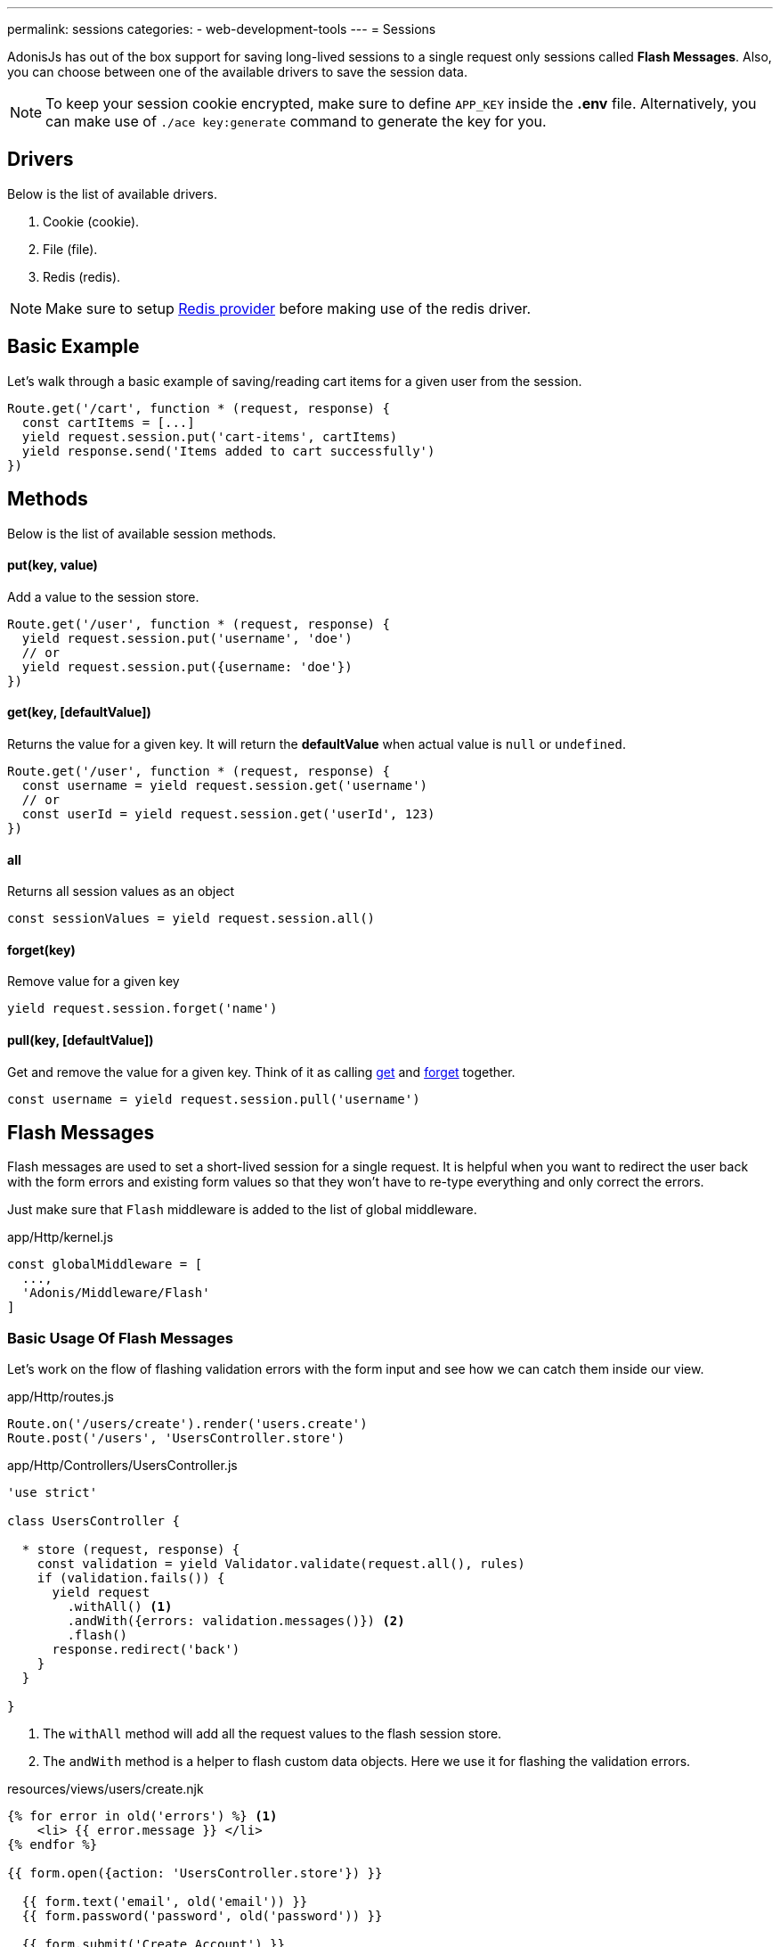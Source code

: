 ---
permalink: sessions
categories:
- web-development-tools
---
= Sessions

toc::[]

AdonisJs has out of the box support for saving long-lived sessions to a single request only sessions called *Flash Messages*. Also, you can choose between one of the available drivers to save the session data.

NOTE: To keep your session cookie encrypted, make sure to define `APP_KEY` inside the *.env* file. Alternatively, you can make use of `./ace key:generate` command to generate the key for you.

== Drivers
Below is the list of available drivers.

[support-list]
1. Cookie (cookie).
2. File (file).
3. Redis (redis).

NOTE: Make sure to setup link:redis[Redis provider] before making use of the redis driver.

== Basic Example
Let's walk through a basic example of saving/reading cart items for a given user from the session.

[source, javascript]
----
Route.get('/cart', function * (request, response) {
  const cartItems = [...]
  yield request.session.put('cart-items', cartItems)
  yield response.send('Items added to cart successfully')
})
----

== Methods
Below is the list of available session methods.

==== put(key, value)
Add a value to the session store.

[source, javascript]
----
Route.get('/user', function * (request, response) {
  yield request.session.put('username', 'doe')
  // or
  yield request.session.put({username: 'doe'})
})
----

==== get(key, [defaultValue])
Returns the value for a given key. It will return the *defaultValue* when actual value is `null` or `undefined`.

[source, javascript]
----
Route.get('/user', function * (request, response) {
  const username = yield request.session.get('username')
  // or
  const userId = yield request.session.get('userId', 123)
})
----

==== all
Returns all session values as an object

[source, javascript]
----
const sessionValues = yield request.session.all()
----

==== forget(key)
Remove value for a given key

[source, javascript]
----
yield request.session.forget('name')
----

==== pull(key, [defaultValue])
Get and remove the value for a given key. Think of it as calling xref:_get_key_defaultvalue[get] and xref:_forget_key[forget] together.

[source, javascript]
----
const username = yield request.session.pull('username')
----

== Flash Messages
Flash messages are used to set a short-lived session for a single request. It is helpful when you want to redirect the user back with the form errors and existing form values so that they won't have to re-type everything and only correct the errors.

Just make sure that `Flash` middleware is added to the list of global middleware.

.app/Http/kernel.js
[source, javascript]
----
const globalMiddleware = [
  ...,
  'Adonis/Middleware/Flash'
]
----

=== Basic Usage Of Flash Messages
Let's work on the flow of flashing validation errors with the form input and see how we can catch them inside our view.

.app/Http/routes.js
[source, javascript]
----
Route.on('/users/create').render('users.create')
Route.post('/users', 'UsersController.store')
----

.app/Http/Controllers/UsersController.js
[source, javascript]
----
'use strict'

class UsersController {

  * store (request, response) {
    const validation = yield Validator.validate(request.all(), rules)
    if (validation.fails()) {
      yield request
        .withAll() <1>
        .andWith({errors: validation.messages()}) <2>
        .flash()
      response.redirect('back')
    }
  }

}
----

<1> The `withAll` method will add all the request values to the flash session store.
<2> The `andWith` method is a helper to flash custom data objects. Here we use it for flashing the validation errors.

.resources/views/users/create.njk
[source, twig]
----
{% for error in old('errors') %} <1>
    <li> {{ error.message }} </li>
{% endfor %}

{{ form.open({action: 'UsersController.store'}) }}

  {{ form.text('email', old('email')) }}
  {{ form.password('password', old('password')) }}

  {{ form.submit('Create Account') }}

{{ form.close() }}
----

<1> `old` method inside the views is used to fetch values for a given key from the flash messages.

=== Flash Methods
Below is the list of methods to set flash messages.

==== withAll
Will flash everything from `request.all()`.

[source, javascript]
----
yield request.withAll().flash()
----

==== withOnly(keys...)
Flash values only for defined keys.

[source, javascript]
----
yield request.withOnly('email').flash()
----

==== withOut(keys...)
Flash all except defined keys.

[source, javascript]
----
yield request.withOut('password').flash()
----

==== with(values)
Flash a custom object.

[source, javascript]
----
yield request.with({error: 'Please fill in all details'}).flash()
----

==== andWith(values)
Chainable method to send custom object with request data.

[source, javascript]
----
yield request
  .withAll()
  .andWith({error: 'Please fill in all details'})
  .flash()
----

=== Accessing Flash Values
You can access the values of flash messages inside your views using the defined helpers.

==== old(key)
[source, twig]
----
{{ old('username') }}
{# or #}
{{ old('profile.username') }}
----

==== flashMessages
[source, twig]
----
{% for key, message in flashMessages %}
  {{ message }}
{% endfor %}
----
